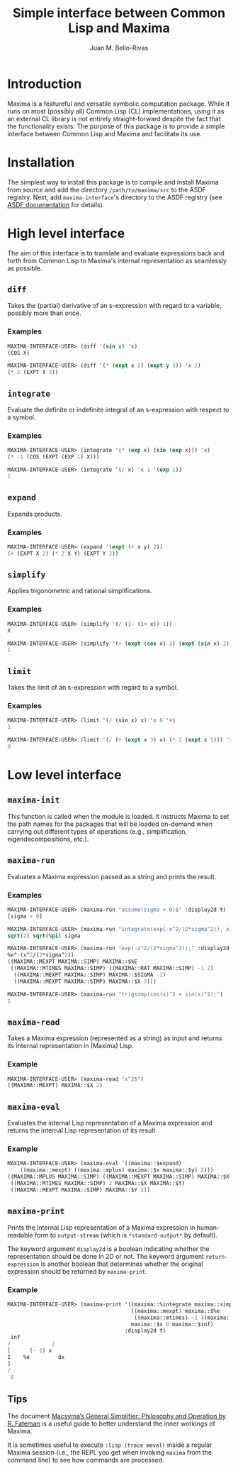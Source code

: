 #+TITLE: Simple interface between Common Lisp and Maxima
#+AUTHOR: Juan M. Bello-Rivas
#+EMAIL: jmbr@superadditive.com
#+STARTUP: showall

* Introduction

Maxima is a featureful and versatile symbolic computation package. While it runs on most (possibly all) Common Lisp (CL) implementations, using it as an external CL library is not entirely straight-forward despite the fact that the functionality exists. The purpose of this package is to provide a simple interface between Common Lisp and Maxima and facilitate its use.

* Installation

The simplest way to install this package is to compile and install Maxima from source and add the directory =/path/to/maxima/src= to the ASDF registry.
Next, add =maxima-interface='s directory to the ASDF registry (see [[https://asdf.common-lisp.dev/asdf/Configuring-ASDF-to-find-your-systems.html][ASDF documentation]] for details).

* High level interface

The aim of this interface is to translate and evaluate expressions back and forth from Common Lisp to Maxima's internal representation as seamlessly as possible.

** =diff=

Takes the (partial) derivative of an s-expression with regard to a variable, possibly more than once.

*** Examples

#+begin_src lisp
MAXIMA-INTERFACE-USER> (diff '(sin x) 'x)
(COS X)
#+end_src

#+begin_src lisp
MAXIMA-INTERFACE-USER> (diff '(* (expt x 2) (expt y 3)) 'x 2)
(* 2 (EXPT Y 3))
#+end_src

** =integrate=

Evaluate the definite or indefinite integral of an s-expression with respect to a symbol.

*** Examples

#+begin_src lisp
MAXIMA-INTERFACE-USER> (integrate '(* (exp x) (sin (exp x))) 'x)
(* -1 (COS (EXPT (EXP 1) X)))
#+end_src

#+begin_src lisp
MAXIMA-INTERFACE-USER> (integrate '(/ x) 'x 1 '(exp 1))
1
#+end_src

** =expand=

Expands products.

*** Examples

#+begin_src lisp
MAXIMA-INTERFACE-USER> (expand '(expt (+ x y) 2))
(+ (EXPT X 2) (* 2 X Y) (EXPT Y 2))
#+end_src

** =simplify=

Applies trigonometric and rational simplifications.

*** Examples

#+begin_src lisp
MAXIMA-INTERFACE-USER> (simplify '(/ (1- (1+ x)) 1))
X
#+end_src

#+begin_src lisp
MAXIMA-INTERFACE-USER> (simplify '(+ (expt (cos x) 2) (expt (sin x) 2)))
1
#+end_src

** =limit=

Takes the limit of an s-expression with regard to a symbol.

*** Examples

#+begin_src lisp
MAXIMA-INTERFACE-USER> (limit '(/ (sin x) x) 'x 0 '+)
1
#+end_src

#+begin_src lisp
MAXIMA-INTERFACE-USER> (limit '(/ (+ (expt x 3) x) (* 2 (expt x 5))) 'x 'inf)
0
#+end_src

* Low level interface

** =maxima-init=

This function is called when the module is loaded. It instructs Maxima to set the path names for the packages that will be loaded on-demand when carrying out different types of operations (e.g., simplification, eigendecompositions, etc.).

** =maxima-run=

Evaluates a Maxima expression passed as a string and prints the result.

*** Examples

#+begin_src lisp
MAXIMA-INTERFACE-USER> (maxima-run "assume(sigma > 0)$" :display2d t)
[sigma > 0]
#+end_src

#+begin_src lisp
MAXIMA-INTERFACE-USER> (maxima-run "integrate(exp(-x^2/(2*sigma^2)), x, -inf, inf);" :display2d t)
sqrt(2) sqrt(%pi) sigma
#+end_src

#+begin_src lisp
MAXIMA-INTERFACE-USER> (maxima-run "exp(-x^2/(2*sigma^2));" :display2d nil :return-expression t)
%e^-(x^2/(2*sigma^2))
((MAXIMA::MEXPT MAXIMA::SIMP) MAXIMA::$%E
 ((MAXIMA::MTIMES MAXIMA::SIMP) ((MAXIMA::RAT MAXIMA::SIMP) -1 2)
  ((MAXIMA::MEXPT MAXIMA::SIMP) MAXIMA::$SIGMA -2)
  ((MAXIMA::MEXPT MAXIMA::SIMP) MAXIMA::$X 2)))
#+end_src

#+begin_src lisp
MAXIMA-INTERFACE-USER> (maxima-run "trigsimp(cos(x)^2 + sin(x)^2);")
1
#+end_src

** =maxima-read=

Takes a Maxima expression (represented as a string) as input and returns its internal representation in (Maxima) Lisp.

*** Example

#+begin_src lisp
MAXIMA-INTERFACE-USER> (maxima-read "x^2$")
((MAXIMA::MEXPT) MAXIMA::$X 2)
#+end_src

** =maxima-eval=

Evaluates the internal Lisp representation of a Maxima expression and returns the internal Lisp representation of its result.

*** Example

#+begin_src lisp
MAXIMA-INTERFACE-USER> (maxima-eval '((maxima::$expand)
    ((maxima::mexpt) ((maxima::mplus) maxima::$x maxima::$y) 2)))
((MAXIMA::MPLUS MAXIMA::SIMP) ((MAXIMA::MEXPT MAXIMA::SIMP) MAXIMA::$X 2)
 ((MAXIMA::MTIMES MAXIMA::SIMP) 2 MAXIMA::$X MAXIMA::$Y)
 ((MAXIMA::MEXPT MAXIMA::SIMP) MAXIMA::$Y 2))
#+end_src

** =maxima-print=

Prints the internal Lisp representation of a Maxima expression in human-readable form to =output-stream= (which is =*standard-output*= by default).

The keyword argument =display2d= is a boolean indicating whether the representation should be done in 2D or not. The keyword argument =return-expression= is another boolean that determines whether the original expression should be returned by =maxima-print=.

*** Example

#+begin_src lisp
MAXIMA-INTERFACE-USER> (maxima-print '((maxima::%integrate maxima::simp)
                                       ((maxima::mexpt) maxima::$%e
                                        ((maxima::mtimes) -1 ((maxima::mexpt) maxima::$x 2)))
                                       maxima::$x 0 maxima::$inf)
                                     :display2d t)
 inf
/             2
[      (- 1) x
I    %e         dx
]
/
 0
#+end_src

** Tips

The document [[https://maxima.sourceforge.io/misc/Fateman-Salz_Simplifier_Paper.pdf][Macsyma’s General Simplifier: Philosophy and Operation by R. Fateman]] is a useful guide to better understand the inner workings of Maxima.

It is sometimes useful to execute =:lisp (trace meval)= inside a regular Maxima session (i.e., the REPL you get when invoking =maxima= from the command line) to see how commands are processed.
